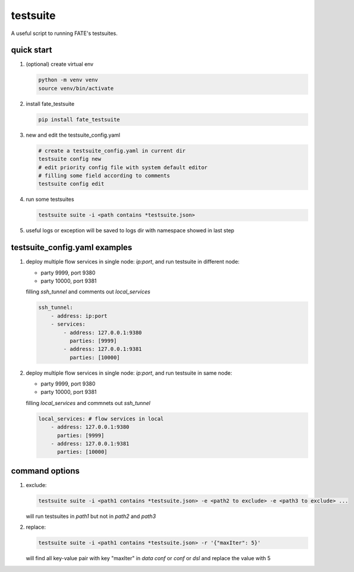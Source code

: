 testsuite
==============

A useful script to running FATE's testsuites.

quick start
-----------

1. (optional) create virtual env

   .. code-block:: bash

      python -m venv venv
      source venv/bin/activate


2. install fate_testsuite

   .. code-block:: bash

      pip install fate_testsuite


3. new and edit the testsuite_config.yaml

   .. code-block:: bash

      # create a testsuite_config.yaml in current dir
      testsuite config new
      # edit priority config file with system default editor
      # filling some field according to comments
      testsuite config edit


4. run some testsuites

   .. code-block:: bash

      testsuite suite -i <path contains *testsuite.json>

5. useful logs or exception will be saved to logs dir with namespace showed in last step

testsuite_config.yaml examples
------------------------------

1. deploy multiple flow services in single node: `ip:port`, and run testsuite in different node:

   - party 9999, port 9380
   - party 10000, port 9381

   filling `ssh_tunnel` and comments out `local_services`

   .. code-block:: yaml

      ssh_tunnel:
          - address: ip:port
          - services:
              - address: 127.0.0.1:9380
                parties: [9999]
              - address: 127.0.0.1:9381
                parties: [10000]


2. deploy multiple flow services in single node: `ip:port`, and run testsuite in same node:

   - party 9999, port 9380
   - party 10000, port 9381

   filling `local_services` and commnets out `ssh_tunnel`

   .. code-block:: yaml

      local_services: # flow services in local
          - address: 127.0.0.1:9380
            parties: [9999]
          - address: 127.0.0.1:9381
            parties: [10000]


command options
---------------

1. exclude:

   .. code-block:: bash

      testsuite suite -i <path1 contains *testsuite.json> -e <path2 to exclude> -e <path3 to exclude> ...

   will run testsuites in `path1` but not in `path2` and `path3`

2. replace:

   .. code-block:: bash

      testsuite suite -i <path1 contains *testsuite.json> -r '{"maxIter": 5}'

   will find all key-value pair with key "maxIter" in `data conf` or `conf` or `dsl` and replace the value with 5